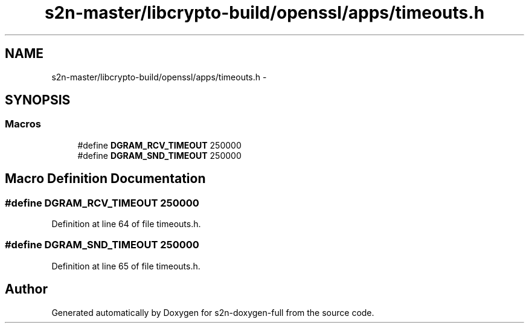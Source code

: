 .TH "s2n-master/libcrypto-build/openssl/apps/timeouts.h" 3 "Fri Aug 19 2016" "s2n-doxygen-full" \" -*- nroff -*-
.ad l
.nh
.SH NAME
s2n-master/libcrypto-build/openssl/apps/timeouts.h \- 
.SH SYNOPSIS
.br
.PP
.SS "Macros"

.in +1c
.ti -1c
.RI "#define \fBDGRAM_RCV_TIMEOUT\fP   250000"
.br
.ti -1c
.RI "#define \fBDGRAM_SND_TIMEOUT\fP   250000"
.br
.in -1c
.SH "Macro Definition Documentation"
.PP 
.SS "#define DGRAM_RCV_TIMEOUT   250000"

.PP
Definition at line 64 of file timeouts\&.h\&.
.SS "#define DGRAM_SND_TIMEOUT   250000"

.PP
Definition at line 65 of file timeouts\&.h\&.
.SH "Author"
.PP 
Generated automatically by Doxygen for s2n-doxygen-full from the source code\&.
